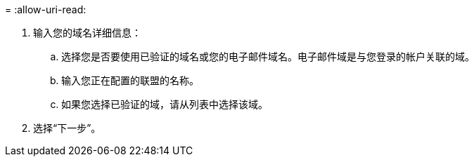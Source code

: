 = 
:allow-uri-read: 


. 输入您的域名详细信息：
+
.. 选择您是否要使用已验证的域名或您的电子邮件域名。电子邮件域是与您登录的帐户关联的域。
.. 输入您正在配置的联盟的名称。
.. 如果您选择已验证的域，请从列表中选择该域。


. 选择“下一步”。


